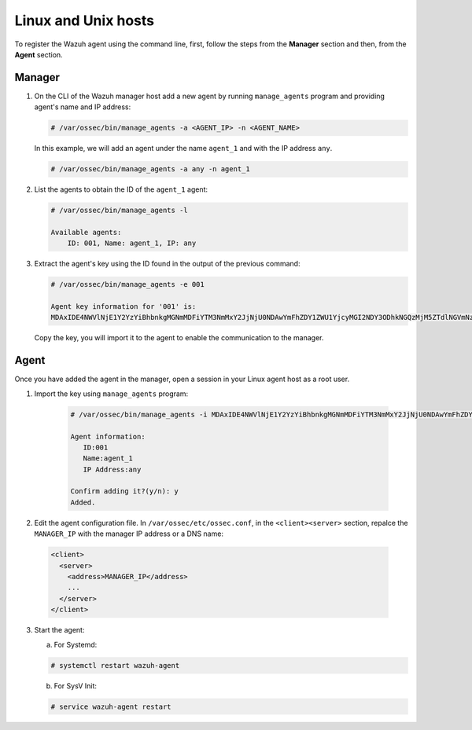 .. Copyright (C) 2019 Wazuh, Inc.

.. _command-line-register-linux:

Linux and Unix hosts
====================

To register the Wazuh agent using the command line, first, follow the steps from the **Manager** section and then, from the **Agent** section.

Manager
^^^^^^^
1. On the CLI of the Wazuh manager host add a new agent by running ``manage_agents`` program and providing agent's name and IP address:

   .. code-block:: console

	   # /var/ossec/bin/manage_agents -a <AGENT_IP> -n <AGENT_NAME>

   In this example, we will add an agent under the name ``agent_1`` and with the IP address ``any``.

   .. code-block:: console

    # /var/ossec/bin/manage_agents -a any -n agent_1

2. List the agents to obtain the ID of the ``agent_1`` agent:

   .. code-block:: console

    # /var/ossec/bin/manage_agents -l

    Available agents:
        ID: 001, Name: agent_1, IP: any

3. Extract the agent's key using the ID found in the output of the previous command:

   .. code-block:: console

    # /var/ossec/bin/manage_agents -e 001

    Agent key information for '001' is:
    MDAxIDE4NWVlNjE1Y2YzYiBhbnkgMGNmMDFiYTM3NmMxY2JjNjU0NDAwYmFhZDY1ZWU1YjcyMGI2NDY3ODhkNGQzMjM5ZTdlNGVmNzQzMGFjMDA4Nw==

   Copy the key, you will import it to the agent to enable the communication to the manager.

Agent
^^^^^
Once you have added the agent in the manager, open a session in your Linux agent host as a root user.

1. Import the key using ``manage_agents`` program:

	  .. code-block:: console

	      # /var/ossec/bin/manage_agents -i MDAxIDE4NWVlNjE1Y2YzYiBhbnkgMGNmMDFiYTM3NmMxY2JjNjU0NDAwYmFhZDY1ZWU1YjcyMGI2NDY3ODhkNGQzMjM5ZTdlNGVmNzQzMGFjMDA4Nw

	      Agent information:
	         ID:001
	         Name:agent_1
	         IP Address:any

	      Confirm adding it?(y/n): y
	      Added.

2.  Edit the agent configuration file. In ``/var/ossec/etc/ossec.conf``, in the ``<client><server>`` section, repalce the ``MANAGER_IP`` with the manager IP address or a DNS name:

   .. code-block:: xml

    <client>
      <server>
        <address>MANAGER_IP</address>
        ...
      </server>
    </client>

3. Start the agent:

   a) For Systemd:

   .. code-block:: console

      # systemctl restart wazuh-agent

   b) For SysV Init:

   .. code-block:: console

      # service wazuh-agent restart
